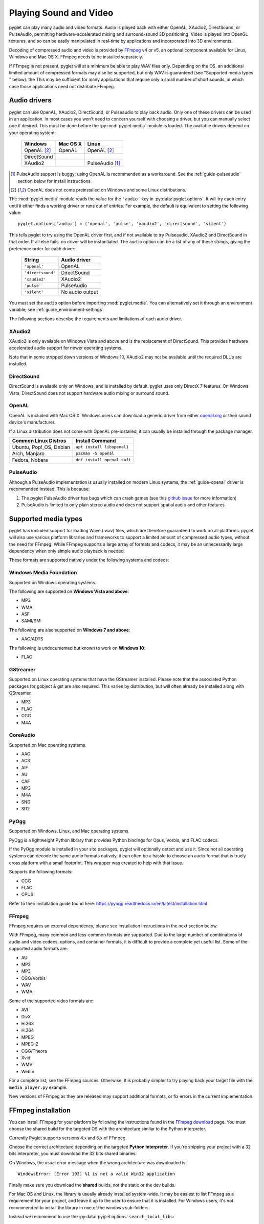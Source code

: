 Playing Sound and Video
=======================

pyglet can play many audio and video formats. Audio is played back with
either OpenAL, XAudio2, DirectSound, or PulseAudio, permitting hardware-accelerated
mixing and surround-sound 3D positioning. Video is played into OpenGL
textures, and so can be easily manipulated in real-time by applications
and incorporated into 3D environments.

Decoding of compressed audio and video is provided by `FFmpeg`_ v4 or v5, an
optional component available for Linux, Windows and Mac OS X. FFmpeg needs
to be installed separately.

If FFmpeg is not present, pyglet will at a minimum be able to play WAV files
only. Depending on the OS, an additional limited amount of compressed formats
may also be supported, but only WAV is guaranteed (see "Supported media types
" below). the This may be sufficient for many applications that require only a
small number of short sounds, in which case those applications need not distribute FFmpeg.

.. _FFmpeg: https://www.ffmpeg.org/download.html

.. _openal.org: https://www.openal.org/downloads

Audio drivers
-------------

pyglet can use OpenAL, XAudio2, DirectSound, or Pulseaudio to play back audio. Only one
of these drivers can be used in an application. In most cases you won't need
to concern yourself with choosing a driver, but you can manually select one if
desired. This must be done before the :py:mod:`pyglet.media` module is loaded.
The available drivers depend on your operating system:

    .. list-table::
        :header-rows: 1

        * - Windows
          - Mac OS X
          - Linux
        * - OpenAL [#openalf]_
          - OpenAL
          - OpenAL [#openalf]_
        * - DirectSound
          -
          -
        * - XAudio2
          -
          - PulseAudio [#pulseaudiof]_

.. [#pulseaudiof] PulseAudio support is buggy; using OpenAL
     is recommended as a workaround. See the :ref:`guide-pulseaudio`
     section below for install instructions.

.. [#openalf] OpenAL does not come preinstalled on Windows and some
     Linux distributions.

The :mod:`pyglet.media` module reads the value for the ``'audio'`` key
in :py:data:`pyglet.options`. It will try each entry until it either
finds a working driver or runs out of entries. For example, the default
is equivalent to setting the following value::

    pyglet.options['audio'] = ('openal', 'pulse', 'xaudio2', 'directsound', 'silent')

This tells pyglet to try using the OpenAL driver first, and if not available
to try Pulseaudio, XAudio2 and DirectSound in that order. If all else fails,
no driver will be instantiated. The ``audio`` option can be a list of any of these
strings, giving the preference order for each driver:

    .. list-table::
        :header-rows: 1

        * - String
          - Audio driver
        * - ``'openal'``
          - OpenAL
        * - ``'directsound'``
          - DirectSound
        * - ``'xaudio2'``
          - XAudio2
        * - ``'pulse'``
          - PulseAudio
        * - ``'silent'``
          - No audio output

You must set the ``audio`` option before importing :mod:`pyglet.media`.
You  can alternatively set it through an environment variable;
see :ref:`guide_environment-settings`.

The following sections describe the requirements and limitations of each audio
driver.

XAudio2
^^^^^^^^^^^
XAudio2 is only available on Windows Vista and above and is the replacement of
DirectSound. This provides hardware accelerated audio support for newer operating
systems.

Note that in some stripped down versions of Windows 10, XAudio2 may not be available
until the required DLL's are installed.

DirectSound
^^^^^^^^^^^

DirectSound is available only on Windows, and is installed by default.
pyglet uses only DirectX 7 features. On Windows Vista, DirectSound does not
support hardware audio mixing or surround sound.

.. _guide-openal:

OpenAL
^^^^^^

OpenAL is included with Mac OS X. Windows users can download a generic
driver from either `openal.org`_ or their sound device's manufacturer.

If a Linux distribution does not come with OpenAL pre-installed, it can
usually be installed through the package manager.

.. list-table::
    :header-rows: 1

    * - Common Linux Distros
      - Install Command

    * - Ubuntu, Pop!_OS, Debian
      - ``apt install libopenal1``

    * - Arch, Manjaro
      - ``pacman -S openal``

    * - Fedora, Nobara
      - ``dnf install openal-soft``

.. _guide-pulseaudio:

PulseAudio
^^^^^^^^^^

Although a PulseAudio implementation is usually installed on modern
Linux systems, the :ref:`guide-openal` driver is recommended instead.
This is because:

1. The pyglet PulseAudio driver has bugs which can crash games (see this
   `github issue <https://github.com/pyglet/pyglet/issues/952>`_
   for more information)

2. PulseAudio is limited to only plain stereo audio and does not support
   spatial audio and other features

Supported media types
---------------------

pyglet has included support for loading Wave (.wav) files, which are therefore
guaranteed to work on all platforms. pyglet will also use various platform libraries
and frameworks to support a limited amount of compressed audio types, without the need
for FFmpeg. While FFmpeg supports a large array of formats and codecs, it may be an
unnecessarily large dependency when only simple audio playback is needed.

These formats are supported natively under the following systems and codecs:

Windows Media Foundation
^^^^^^^^^^^^^^^^^^^^^^^^
Supported on Windows operating systems.

The following are supported on **Windows Vista and above**:

* MP3
* WMA
* ASF
* SAMI/SMI

The following are also supported on **Windows 7 and above**:

* AAC/ADTS

The following is undocumented but known to work on **Windows 10**:

* FLAC


GStreamer
^^^^^^^^^
Supported on Linux operating systems that have the GStreamer installed. Please note that the
associated Python packages for gobject & gst are also required. This varies by distribution,
but will often already be installed along with GStreamer.

* MP3
* FLAC
* OGG
* M4A


CoreAudio
^^^^^^^^^
Supported on Mac operating systems.

* AAC
* AC3
* AIF
* AU
* CAF
* MP3
* M4A
* SND
* SD2


PyOgg
^^^^^
Supported on Windows, Linux, and Mac operating systems.

PyOgg is a lightweight Python library that provides Python bindings for Opus, Vorbis,
and FLAC codecs.

If the PyOgg module is installed in your site packages, pyglet will optionally detect
and use it. Since not all operating systems can decode the same audio formats natively,
it can often be a hassle to choose an audio format that is truely cross platform with
a small footprint. This wrapper was created to help with that issue.

Supports the following formats:

* OGG
* FLAC
* OPUS

Refer to their installation guide found here: https://pyogg.readthedocs.io/en/latest/installation.html

FFmpeg
^^^^^^
FFmpeg requires an external dependency, please see installation instructions
in the next section below.

With FFmpeg, many common and less-common formats are supported. Due to the
large number of combinations of audio and video codecs, options, and container
formats, it is difficult to provide a complete yet useful list. Some of the
supported audio formats are:

* AU
* MP2
* MP3
* OGG/Vorbis
* WAV
* WMA

Some of the supported video formats are:

* AVI
* DivX
* H.263
* H.264
* MPEG
* MPEG-2
* OGG/Theora
* Xvid
* WMV
* Webm

For a complete list, see the FFmpeg sources. Otherwise, it is probably simpler
to try playing back your target file with the ``media_player.py`` example.

New versions of FFmpeg as they are released may support additional formats, or
fix errors in the current implementation.

FFmpeg installation
-------------------

You can install FFmpeg for your platform by following the instructions found
in the `FFmpeg download <https://www.ffmpeg.org/download.html>`_ page. You must
choose the shared build for the targeted OS with the architecture similar to
the Python interpreter.

Currently Pyglet supports versions 4.x and 5.x of FFmpeg.

Choose the correct architecture depending on the targeted
**Python interpreter**. If you're shipping your project with a 32 bits
interpreter, you must download the 32 bits shared binaries.

On Windows, the usual error message when the wrong architecture was downloaded
is::

    WindowsError: [Error 193] %1 is not a valid Win32 application

Finally make sure you download the **shared** builds, not the static or the
dev builds.

For Mac OS and Linux, the library is usually already installed system-wide.
It may be easiest to list FFmpeg as a requirement for your project,
and leave it up to the user to ensure that it is installed.
For Windows users, it's not recommended to install the library in one of the
windows sub-folders.

Instead we recommend to use the :py:data:`pyglet.options`
``search_local_libs``::

    import pyglet
    pyglet.options['search_local_libs'] = True

This will allow pyglet to find the FFmpeg binaries in the ``lib`` sub-folder
located in your running script folder.

Another solution is to manipulate the environment variable. On Windows you can
add the dll location to the PATH::

    os.environ["PATH"] += "path/to/ffmpeg"

For Linux and Mac OS::

    os.environ["LD_LIBRARY_PATH"] += ":" + "path/to/ffmpeg"

..note:: If your project is going to reply on FFmpeg, it's a good idea to
         check at runtime that FFmpeg is being properly detected. This can be
         done with a call to :py:func:`pyglet.media.have_ffmpeg`. If not `True`
         you can show a message and exit gracefully, rather than crashing later
         when failing to load media files.


Loading media
-------------

Audio and video files are loaded in the same way, using the
:py:func:`pyglet.media.load` function, providing a filename::

    source = pyglet.media.load('explosion.wav')

If the media file is bundled with the application, consider using the
:py:mod:`~pyglet.resource` module (see :ref:`guide_resources`).

The result of loading a media file is a
:py:class:`~pyglet.media.Source` object. This object provides useful
information about the type of media encoded in the file, and serves as an
opaque object used for playing back the file (described in the next section).

The :py:func:`~pyglet.media.load` function will raise a
:py:class:`~pyglet.media.exceptions.MediaException` if the format is unknown.
``IOError`` may also be raised if the file could not be read from disk.
Future versions of pyglet will also support reading from arbitrary file-like
objects, however a valid filename must currently be given.

The length of the media file is given by the
:py:class:`~pyglet.media.Source.duration` property, which returns the media's
length in seconds.

Audio metadata is provided in the source's
:py:attr:`~pyglet.media.Source.audio_format` attribute, which is ``None`` for
silent videos. This metadata is not generally useful to applications. See
the :py:class:`~pyglet.media.AudioFormat` class documentation for details.

Video metadata is provided in the source's
:py:attr:`~pyglet.media.Source.video_format` attribute, which is ``None`` for
audio files. It is recommended that this attribute is checked before
attempting play back a video file -- if a movie file has a readable audio
track but unknown video format it will appear as an audio file.

You can use the video metadata, described in a
:py:class:`~pyglet.media.VideoFormat` object, to set up display of the video
before beginning playback. The attributes are as follows:

    .. list-table::
        :header-rows: 1

        * - Attribute
          - Description
        * - ``width``, ``height``
          - Width and height of the video image, in pixels.
        * - ``sample_aspect``
          - The aspect ratio of each video pixel.

You must take care to apply the sample aspect ratio to the video image size
for display purposes. The following code determines the display size for a
given video format::

    def get_video_size(width, height, sample_aspect):
        if sample_aspect > 1.:
            return width * sample_aspect, height
        elif sample_aspect < 1.:
            return width, height / sample_aspect
        else:
            return width, height

Media files are not normally read entirely from disk; instead, they are
streamed into the decoder, and then into the audio buffers and video memory
only when needed. This reduces the startup time of loading a file and reduces
the memory requirements of the application.

However, there are times when it is desirable to completely decode an audio
file in memory first. For example, a sound that will be played many times
(such as a bullet or explosion) should only be decoded once. You can instruct
pyglet to completely decode an audio file into memory at load time::

    explosion = pyglet.media.load('explosion.wav', streaming=False)

The resulting source is an instance of :class:`~pyglet.media.StaticSource`,
which provides the same interface as a :class:`~pyglet.media.StreamingSource`.
You can also construct a :class:`~pyglet.media.StaticSource` directly from an
already- loaded :class:`~pyglet.media.Source`::

    explosion = pyglet.media.StaticSource(pyglet.media.load('explosion.wav'))

Audio Synthesis
---------------

In addition to loading audio files, the :py:mod:`pyglet.media.synthesis`
module is available for simple audio synthesis. There are several basic
waveforms available, including:

* :py:class:`~pyglet.media.synthesis.Sine`
* :py:class:`~pyglet.media.synthesis.Square`
* :py:class:`~pyglet.media.synthesis.Sawtooth`
* :py:class:`~pyglet.media.synthesis.Triangle`
* :py:class:`~pyglet.media.synthesis.WhiteNoise`
* :py:class:`~pyglet.media.synthesis.Silence`

These waveforms can be constructed by specifying a duration, frequency,
and sample rate. At a minimum, a duration is required. For example::

    sine = pyglet.media.synthesis.Sine(3.0, frequency=440, sample_rate=44800)

For shaping the waveforms, several simple envelopes are available.
These envelopes affect the amplitude (volume), and can make for more
natural sounding tones. You first create an envelope instance,
and then pass it into the constructor of any of the above waveforms.
The same envelope instance can be passed to any number of waveforms,
reducing duplicate code when creating multiple sounds.
If no envelope is used, all waveforms will default to the FlatEnvelope
of maximum amplitude, which esentially has no effect on the sound.
Check the module documentation of each Envelope to see which parameters
are available.

* :py:class:`~pyglet.media.synthesis.FlatEnvelope`
* :py:class:`~pyglet.media.synthesis.LinearDecayEnvelope`
* :py:class:`~pyglet.media.synthesis.ADSREnvelope`
* :py:class:`~pyglet.media.synthesis.TremoloEnvelope`

An example of creating an envelope and waveforms::

    adsr = pyglet.media.synthesis.ADSREnvelope(attack=0.05, decay=0.2, release=0.1)
    saw = pyglet.media.synthesis.Sawtooth(duration=1.0, frequency=220, envelope=adsr)

The waveforms you create with the synthesis module can be played like any
other loaded sound. See the next sections for more detail on playback.

Simple audio playback
---------------------

Many applications, especially games, need to play sounds in their entirety
without needing to keep track of them. For example, a sound needs to be
played when the player's space ship explodes, but this sound never needs to
have its volume adjusted, or be rewound, or interrupted.

pyglet provides a simple interface for this kind of use-case. Call the
:meth:`~pyglet.media.Source.play` method of any :class:`~pyglet.media.Source`
to play it immediately and completely::

    explosion = pyglet.media.load('explosion.wav', streaming=False)
    explosion.play()

You can call :py:meth:`~pyglet.media.Source.play` on any
:py:class:`~pyglet.media.Source`, not just
:py:class:`~pyglet.media.StaticSource`.

The return value of :py:meth:`~pyglet.media.Source.play` is a
:py:class:`~pyglet.media.player.Player`, which can either be
discarded, or retained to maintain control over the sound's playback.

Controlling playback
--------------------

You can implement many functions common to a media player using the
:py:class:`~pyglet.media.player.Player`
class. Use of this class is also necessary for video playback. There are no
parameters to its construction::

    player = pyglet.media.Player()

A player will play any source that is *queued* on it. Any number of sources
can be queued on a single player, but once queued, a source can never be
dequeued (until it is removed automatically once complete). The main use of
this queueing mechanism is to facilitate "gapless" transitions between
playback of media files.

The :py:meth:`~pyglet.media.player.Player.queue` method is used to queue
a media on the player - a :py:class:`~pyglet.media.StreamingSource` or a
:py:class:`~pyglet.media.StaticSource`. Either you pass one instance, or you
can also pass an iterable of sources. This provides great flexibility. For
instance, you could create a generator which takes care of the logic about
what music to play::

    def my_playlist():
       yield intro
       while game_is_running():
          yield main_theme
       yield ending

    player.queue(my_playlist())

When the game ends, you will still need to call on the player::

    player.next_source()

The generator will pass the ``ending`` media to the player.

A :py:class:`~pyglet.media.StreamingSource` can only ever be queued on one
player, and only once on that player. :py:class:`~pyglet.media.StaticSource`
objects can be queued any number of times on any number of players. Recall
that a :py:class:`~pyglet.media.StaticSource` can be created by passing
``streaming=False`` to the :py:func:`pyglet.media.load` method.

In the following example, two sounds are queued onto a player::

    player.queue(source1)
    player.queue(source2)

Playback begins with the player's :py:meth:`~pyglet.media.Player.play` method
is called::

    player.play()

Standard controls for controlling playback are provided by these methods:

    .. list-table::
        :header-rows: 1

        * - Method
          - Description
        * - :py:meth:`~pyglet.media.Player.play`
          - Begin or resume playback of the current source.
        * - :py:meth:`~pyglet.media.Player.pause`
          - Pause playback of the current source.
        * - :py:meth:`~pyglet.media.Player.next_source`
          - Dequeue the current source and move to the next one immediately.
        * - :py:meth:`~pyglet.media.Player.seek`
          - Seek to a specific time within the current source.

Note that there is no `stop` method. If you do not need to resume playback,
simply pause playback and discard the player and source objects. Using the
:meth:`~pyglet.media.Player.next_source` method does not guarantee gapless
playback.

There are several properties that describe the player's current state:

    .. list-table::
        :header-rows: 1

        * - Property
          - Description
        * - :py:attr:`~pyglet.media.Player.time`
          - The current playback position within the current source, in
            seconds. This is read-only (but see the :py:meth:`~pyglet.media.Player.seek` method).
        * - :py:attr:`~pyglet.media.Player.playing`
          - True if the player is currently playing, False if there are no
            sources queued or the player is paused. This is read-only (but
            see the :py:meth:`~pyglet.media.Player.pause` and :py:meth:`~pyglet.media.Player.play` methods).
        * - :py:attr:`~pyglet.media.Player.source`
          - A reference to the current source being played. This is
            read-only (but see the :py:meth:`~pyglet.media.Player.queue` method).
        * - :py:attr:`~pyglet.media.Player.volume`
          - The audio level, expressed as a float from 0 (mute) to 1 (normal
            volume). This can be set at any time.
        * - :py:attr:`~pyglet.media.player.Player.loop`
          - ``True`` if the current source should be repeated when reaching
            the end. If set to ``False``, playback will continue to the next
            queued source.


When a player reaches the end of the current source, an :py:meth:`~pyglet.media.Player.on_eos`
(on end-of-source) event is dispatched. Players have a default handler for this event,
which will either repeat the current source (if the :py:attr:`~pyglet.media.player.Player.loop`
attribute has been set to ``True``), or move to the next queued source immediately.
When there are no more queued sources, the :py:meth:`~pyglet.media.Player.on_player_eos`
event is dispached, and playback stops until another source is queued.

For loop contol you can change the :py:attr:`~pyglet.media.player.Player.loop` attribute
at any time, but be aware that unless sufficient time is given for the future
data to be decoded and buffered there may be a stutter or gap in playback.
If set well in advance of the end of the source (say, several seconds), there
will be no disruption.

The end-of-source behavior can be further customized by setting your own event handlers;
see :ref:`guide_events`. You can either replace the default event handlers directly,
or add an additional event as described in the reference. For example::

    my_player.on_eos = my_player.pause


Gapless playback
----------------

To play back multiple similar sources without any audible gaps,
:py:class:`~pyglet.media.SourceGroup` is provided.
A :py:class:`~pyglet.media.SourceGroup` can only contain media sources
with identical audio or video format. First create an instance of
:py:class:`~pyglet.media.SourceGroup`, and then add all desired additional
sources with the :func:`~pyglet.media.SourceGroup.add` method.
Afterwards, you can queue the :py:class:`~pyglet.media.SourceGroup`
on a Player as if it was a single source.

Incorporating video
-------------------

When a :py:class:`~pyglet.media.player.Player` is playing back a source with
video, use the :attr:`~pyglet.media.Player.texture` property to obtain the
video frame image. This can be used to display the current video image
syncronised with the audio track, for example::

    @window.event
    def on_draw():
        player.texture.blit(0, 0)

The texture is an instance of :class:`pyglet.image.Texture`, with an internal
format of either ``GL_TEXTURE_2D`` or ``GL_TEXTURE_RECTANGLE_ARB``. While the
texture will typically be created only once and subsequentally updated each
frame, you should make no such assumption in your application -- future
versions of pyglet may use multiple texture objects.

Positional audio
----------------

pyglet includes features for positioning sound within a 3D space. This is
particularly effective with a surround-sound setup, but is also applicable to
stereo systems.

A :py:class:`~pyglet.media.player.Player` in pyglet has an associated position
in 3D space -- that is, it is equivalent to an OpenAL "source". The properties
for setting these parameters are described in more detail in the API
documentation; see for example :py:attr:`~pyglet.media.Player.position` and
:py:attr:`~pyglet.media.Player.pitch`.

A "listener" object is provided by the audio driver. To obtain the listener
for the current audio driver::

    pyglet.media.get_audio_driver().get_listener()

This provides similar properties such as
:py:attr:`~pyglet.media.listener.AbstractListener.position`,
:py:attr:`~pyglet.media.listener.AbstractListener.forward_orientation` and
:py:attr:`~pyglet.media.listener.AbstractListener.up_orientation` that
describe the  position of the user in 3D space.

Note that only mono sounds can be positioned. Stereo sounds will play back as
normal, and only their volume and pitch properties will affect the sound.

Ticking the clock
-----------------

If you are using pyglet's media libraries outside of a pyglet app, you will need 
to use some kind of loop to tick the pyglet clock periodically (perhaps every 
200ms or so), otherwise only the first small sample of media will be played::

    pyglet.clock.tick()

If you wish to have a media source loop continuously (`player.loop = True`) you will
also need to ensure Pyglet's events are dispatched inside your loop::

    pyglet.app.platform_event_loop.dispatch_posted_events()

If you are inside a pyglet app then calling `pyglet.app.run()` takes care of 
all this for you.
